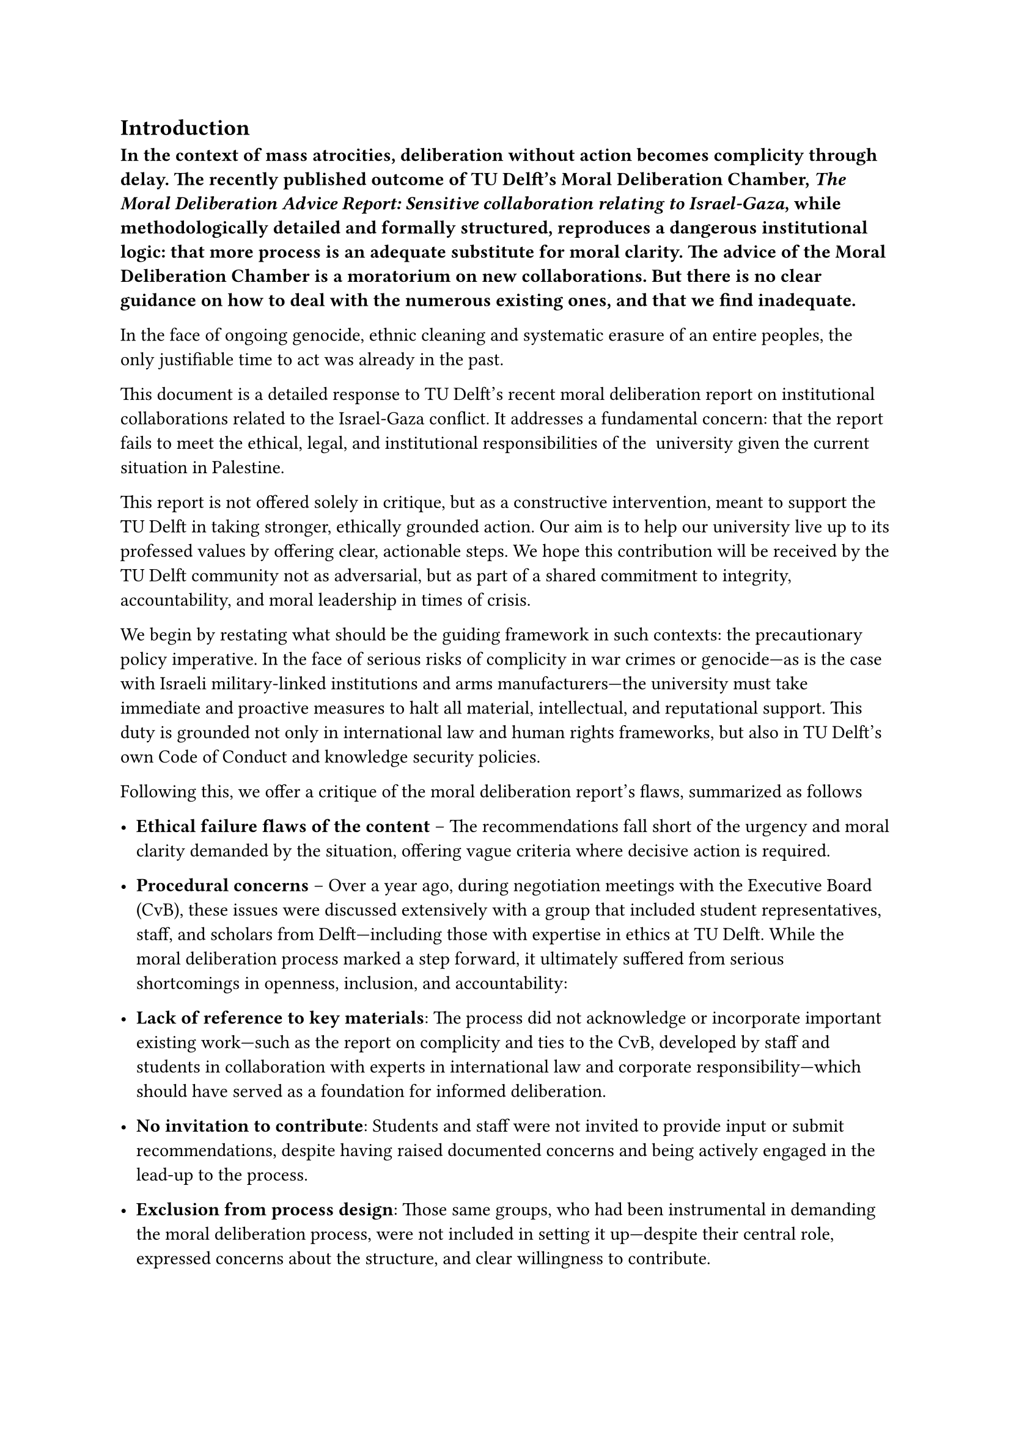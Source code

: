 == Introduction

*In the context of mass atrocities, deliberation without action becomes complicity through delay. The recently published outcome of TU Delft’s Moral Deliberation Chamber, #link("https://filelist.tudelft.nl/News/2025/06_June/Moral%20deliberation%20advice%20report%20Israel-Gaza%2023052025%20DEF_31_.pdf")[_The Moral Deliberation Advice Report: Sensitive collaboration relating to Israel-Gaza_,] while methodologically detailed and formally structured, reproduces a dangerous institutional logic: that more process is an adequate substitute for moral clarity. The advice of the Moral Deliberation Chamber is a moratorium on new collaborations. But there is no clear  guidance on how to deal with the numerous existing ones, and that we find inadequate.*

In the face of ongoing genocide, ethnic cleaning and systematic erasure of an entire peoples, the only justifiable time to act was already in the past.

This document is a detailed response to TU Delft’s recent moral deliberation report on institutional collaborations related to the Israel-Gaza conflict. It addresses a fundamental concern: that the report fails to meet the ethical, legal, and institutional responsibilities of the  university given the current situation in Palestine.

This report is not offered solely in critique, but as a constructive intervention, meant to support the TU Delft in taking stronger, ethically grounded action. Our aim is to help our university live up to its professed values by offering clear, actionable steps. We hope this contribution will be received by the TU Delft community not as adversarial, but as part of a shared commitment to integrity, accountability, and moral leadership in times of crisis.

We begin by restating what should be the guiding framework in such contexts: the precautionary policy imperative. In the face of serious risks of complicity in war crimes or genocide—as is the case with Israeli military-linked institutions and arms manufacturers—the university must take immediate and proactive measures to halt all material, intellectual, and reputational support. This duty is grounded not only in international law and human rights frameworks, but also in TU Delft’s own #link("https://filelist.tudelft.nl/TUDelft/Over_TU_Delft/Strategie/Integriteitsbeleid/COC%20EN.pdf")[Code of Conduct] and #link("https://www.tudelft.nl/en/about-tu-delft/strategy/knowledge-security")[knowledge security policies].

Following this, we offer a critique of the moral deliberation report’s flaws, summarized as follows

-   *Ethical failure flaws of the content* – The recommendations fall short of the urgency and moral clarity demanded by the situation, offering vague criteria where decisive action is required.  
      
    
-   *Procedural concerns* – Over a year ago, during negotiation meetings with the Executive Board (CvB), these issues were discussed extensively with a group that included student representatives, staff, and scholars from Delft—including those with expertise in ethics at TU Delft. While the moral deliberation process marked a step forward, it ultimately suffered from serious shortcomings in openness, inclusion, and accountability:

-   *Lack of reference to key materials*: The process did not acknowledge or incorporate important existing work—such as the report on complicity and ties to the CvB, developed by staff and students in collaboration with experts in international law and corporate responsibility—which should have served as a foundation for informed deliberation.  
      
    
-   *No invitation to contribute*: Students and staff were not invited to provide input or submit recommendations, despite having raised documented concerns and being actively engaged in the lead-up to the process.  
      
    
-   *Exclusion from process design*: Those same groups, who had been instrumental in demanding the moral deliberation process, were not included in setting it up—despite their central role, expressed concerns about the structure, and clear willingness to contribute.  
      
    
-   *Missed opportunity for participatory leadership*: The group genuinely encouraged the CvB to treat this as an opportunity to uphold the University Code of Conduct and to build a participatory process that balanced urgency with inclusivity. That opportunity was not taken.  
      
    

-   *Contextual flaws and omissions* – The report ignores the long history of bottom-up initiatives, petitions, legal analysis, and due diligence efforts led by members of the TU Delft community. This omission reveals a pattern of double standards and institutional avoidance.

== *1\. What Is the Right Policy in Times of Atrocity?*

Due Diligence, Moral Deliberation and the Precautionary Imperative

Assuming TU Delft’s own Code of Conduct, Knowledge Security Guidelines, and commitments under humanitarian and international law, as well as established frameworks of due diligence and moral deliberation, this document addresses a fundamental question:

What is the appropriate institutional policy for a university like TU Delft in the face of gross human rights violations—such as the ongoing catastrophe in Gaza?

=== *Gaza: A Legal and Ethical Emergency*

As of 2024–2025, Gaza is experiencing a manufactured humanitarian catastrophe. Tens of thousands of Palestinians—many of them children—have been killed in an assault described by leading genocide scholars such as *Raz Segal* and *Amos Goldberg* as a “textbook case of genocide.” The *International Court of Justice (ICJ)* has recognized the plausibility of genocide and issued binding measures. Human rights organizations, including *Amnesty International*, *Human Rights Watch*, and *UN Special Rapporteurs*, have documented war crimes and crimes against humanity.

This is not a matter of political opinion. It is a matter of international law. The *Genocide Convention*, the *Geneva Conventions*, and the *Dutch Law on International Crimes* all require institutions to prevent direct or indirect complicity.

=== *The Principle of Precaution: Ethics Under Conditions of Risk*

The *precautionary principle* is a core concept in governance and ethics. It states that when there is a *credible risk of serious or irreversible harm*, action must be taken—even if and when full certainty is lacking. Originating in environmental law, this principle has been integrated into, amongst others:

-   The UN Guiding Principles on Business and Human Rights  
      
    
-   The OECD Guidelines for Multinational Enterprises  
      
    
-   Corporate due diligence frameworks  
      
    

In the context of genocide, this means institutions must *suspend or avoid high-risk collaborations* unless it can be demonstrated that such ties do not contribute to harm. The *burden of proof lies with the institution*, not the victims.

=== *What This Means for University Policy*

Precautionary policy does not mean pre-judging individuals or imposing blanket prohibitions without evidence. It means:

-   Pausing high-risk collaborations when serious legal or moral concerns are raised;  
      
    
-   Reversing the burden of proof, requiring demonstrable disassociation from atrocity crimes before continuing or initiating partnerships;  
      
    
-   Acting urgently and transparently, particularly when there is ongoing state violence, mass displacement, or systematic targeting of civilians;  
      
    
-   Avoiding evaluative complicity—that is, the symbolic or reputational endorsement of actors involved in unlawful conduct.

In the following sections, we will explore how TU Delft can adopt these principles in practice, offering concrete policy recommendations to ensure ethical responsibility is not just stated, but structurally implemented. We will also examine why the university’s recent report and partial moratorium are not sufficient, and outline what meaningful due diligence and accountability must look like in the context of plausible genocide.

== *2\. Discussion: Why the Current Moral Deliberation Outcome Is Not Enough*

=== *The Role of Moral Deliberation in Times of Atrocity*

The primary purpose of moral deliberation in the context of atrocity crimes—such as the *ongoing plausible genocide in Gaza*, as acknowledged by the *International Court of Justice (ICJ)*—must be to _prevent institutional complicity_. This includes moral, financial, technological, and reputational forms of support to actors credibly implicated in war crimes, apartheid, and crimes against humanity.

"There is (growing) evidence of potential genocide, or at least a risk of genocide, in the Israel-Gaza conflict. There is, for example, the ICJ (International Court of Justice) ruling on plausible genocide..." (p. 3)

Yet despite this clear and recognized threat, the TU Delft moral deliberation report *fails on several important aspects*.

=== *Moral deliberation flaws: Content That Evades Responsibility*

From a moral content perspective, the report:

-   *Fails to call for an immediate freeze* of collaborations with high-risk institutions like *Technion* or companies like *Rafael* and *Thales*, despite these being explicitly linked to the IDF and military applications in the report itself.  
      
    

“In a limited number of existing collaborations, indirect complicity might potentially be a risk… This risk should be avoided or at least be reduced to a negligible degree.” (p. 27)

- *Recommends a “case-by-case” approach*, even though the report itself acknowledges that this approach is insufficient in the face of atrocity:  
      
    

“A case-based approach takes a lot of time... decisions are made under uncertainty... Full certainty is almost never possible.” (p. 28)

- Relegates *genocide* to a matter of optics and process, advising “dialogue” so that institutions might distance themselves “in word and deed”:  
      
    

“In case of an existing collaboration, it would seem reasonable to try to enter into a dialogue with the partner about the alleged complicity…” (p. 27)

=== Failure to Reference the July 2024 ICJ Ruling

One of the most glaring omissions in the TU Delft moral deliberation report is the absence of any reference to the July 2024 ruling by the International Court of Justice. This ruling affirmed that Israel’s occupation of Palestinian territories (including East Jerusalem) is illegal, amounts to annexation, and violates international prohibitions against racial segregation and apartheid. Crucially, the ruling reasserts that _all_ states are legally obliged not to recognize, support, or maintain this unlawful situation.

By excluding this landmark decision, the report fails to acknowledge the full legal and moral stakes of the issue. This omission not only weakens the credibility of TU Delft’s response, it also potentially exposes the university to complicity in violations of international law. In a context where states are explicitly ordered to refrain from aiding or legitimizing apartheid and annexation, TU Delft must not hesitate to take strong precautionary measures—including boycotting institutions complicit in atrocity crimes.

While this document focuses on the case of Gaza and genocide, we emphasize that similar measures must be considered in relation to _any_ grave human rights violations, including those constituting apartheid or occupation. The standard for institutional ethics must be universal, not selectively applied.

*In situations where credible international legal bodies, such as the International Court of Justice, have already found plausible evidence of genocide, the priority now is not to initiate “dialogue,” but to take immediate, precautionary action.*

=== *The Inadequacy of Case-Based Ethics in the Context of Genocide*

The report praises its *“inductive,” “bottom-up” approach*, which builds a general ethical framework from individual cases:

“Rather than installing an expert committee, it does deliberation with a broadly composed moral deliberation chamber... not (necessarily) ethical experts...” (p. 5)

This is inappropriate for a context in which *international law has already determined that plausible genocide is occurring*. An inductive, “moral learning” approach is ethically irresponsible when the crimes are already known, proven, and unfolding.

“One might use the country of origin… involved in a violent conflict in which human rights are severely violated... as proxy.” (p. 29)

A *macro-level reality*—genocide—is subordinated to *micro-level ambiguity*. This results in _institutional paralysis_ and _procedural delay_ in the face of mass atrocity.

=== *What Precaution Actually Demands*

The report itself outlines a *precautionary approach*:

“If there is serious risk of complicity in severe human right violations or genocide… the university should reverse the burden of proof and not engage in that collaboration until it can be shown that the risk… is reasonably small.” (p. 30)

Yet this *principle is not applied* to any existing partnerships.

Instead of freezing collaborations, the report offers *more process*.

“The bar for ending existing collaborations may be higher… but also these should be under moral scrutiny.” (p. 25)

This is *not precaution*. This is *postponement*.

=== *Moral deliberation process flaws: A Closed and Opaque Procedure*

From a process perspective, the report details a process that is:

-   *Opaque*, lacking any visible mechanism for *community input, transparency, or contestation*.  
      
    

“The names of the members of the deliberation chamber remain confidential... the individual case reports will not be made public…” (p. 8–9)

-   Sidelined dissenting voices—*even within the chamber*:  
      
    

“One person has left the chamber because they were dissatisfied with the process. The worries this person had... have not been fully resolved to their satisfaction.” (p. 7)

-   Ignored documented community advocacy over years, and failed to integrate prior *student, staff, or solidarity group* inputs, despite acknowledging "feelings of (social) unsafety" among affected groups.  
      
    

“Feelings of (social) unsafety at the university... Israeli students and faculty members may feel marginalized or discriminated against.” (p. 23)  
(Note: No parallel recognition of Palestinian, Arab, or pro-Palestine students and staff.)

The deliberation was *not designed to respond to structural critiques*, but to contain them through a controlled, exclusionary process.

=== *Contextual Flaws and Omissions*

The report itself admits to selective enforcement of knowledge security standards, stating that similar dual-use concerns would have led to non-collaboration with countries like China, Russia, or Iran, but not with Israel (p. 22). There is no discussion around this flaw, is it accidental?

Our critique of this report is not based on a single policy disagreement. It stems from a *documented and escalating pattern* of *institutional avoidance*, *double standards*, and *strategic delay.* Even before 2023, staff and students have submitted petitions, reports, and Freedom of Information (FOI) disclosures—all of which are ignored in this report. The history of attempts to reach out to the University and engage in serious conversations on the subjects of due diligence and moral deliberation is critical. 

A consistent pattern of *censorship, intimidation, and retaliatory pressure* against scholars who engage with Palestine—particularly from anti-colonial and anti-genocidal perspectives—has become systemic across Western academia. TU Delft is no exception. While it is beyond the scope of this document to fully catalogue the many related incidents at TU Delft, the pattern is clear. It includes the *shutting down of lectures, exclusion of critical voices, the weaponization of safety discourse, and the selective use of antisemitism accusations to suppress dissent*. At the same time, *speakers lacking scholarly credentials—but with ties to powerful pro-Israel lobbying groups—have been welcomed by TU Delft leadership*, even when their public record includes the denial of Palestinian rights and historical atrocities. These choices do not reflect neutrality, but a consistent pattern of alignment.  
  
This deeply compromised context justifies our *institutional distrust of the university’s ability to self-regulate* without sustained community pressure, and underscores why institutional complicity must be publicly challenged. We have learned that only when organized resistance brings visibility does the university partially backtrack or reconsider.

=== *Why the Report’s Outcome Is Inadequate*

Despite its own language on *evaluative complicity*, *dual-use risks*, and *potential genocide*, the report:

-   Recommends no immediate freeze or suspension of existing partnerships.
-   Names no collaborators.
-   Offers no public transparency.
-   Engages no external human rights expertise.  
      
    

Instead, it defers all responsibility to a *future permanent chamber*, to a *database being built until 2027*, and to *ongoing dialogue*.

“An integral database for all of TU Delft is in the making and is expected to be available as from 2027...” (p. 33)

This is *not ethical governance*. This is *ethical deflection*.

=== *What Would an Adequate Response Look Like?*

A precautionary and morally coherent response would require TU Delft to:

1.  *Immediately freeze* all collaborations with:  
      
    

  -   *Israeli institutions tied to the IDF*, including those providing technological, logistical, or academic support to military operations or surveillance infrastructure in the Occupied Palestinian Territories.  
      
    
  -   Any partner in a state credibly accused of genocide, war crimes, or crimes against humanity, as recognized by international legal bodies or reputable human rights organizations.
  -   Any institution that does not explicitly distance itself from violations of international law.  
      
    
  -   *Private sector entities supplying weapons, surveillance technology, or logistical support used in the perpetration of atrocity crimes*, including arms manufacturers and dual-use tech companies.  
      
    
  -   *Research funders or consortia that prohibit ethical screening or constrain the university’s ability to act on precautionary moral grounds,* including those that impose red lines on disclosure, discussion, and divestment.  
      
    
  -   *Academic institutions or organisations that retaliate against or penalize staff, students and researchers for acts of conscientious objection, ethical refusal, or public advocacy* concerning Israel’s role and responsibility in ongoing crimes.

  
4.  *Publicly recognize* the ICJ provisional ruling and acknowledge its direct implications for institutional complicity and academic partnerships.  
      
    
5.  *Publish a detailed and transparent register* of all current and recent collaborations with Israeli institutions including funding arrangement, industrial and knowledge exchange partnerships; 
  
7.  *Engage international experts* in law, genocide studies, and human rights, with particular priority given toPalestinian scholars.  
      
    
8.  *Establish a democratic, participatory ethics procedure for deliberation and decision-making that includes student and staff voices*, especially those from directly affected and marginalized communities in all future ethical processes.  
      
    
9.  *Adopt BDS-aligned principles* of nonviolent resistance to apartheid and genocide, in keeping with international human rights standards.  
      
    
10.  *Establish a standing Ethical Oversight Committee* composed of independent experts, affected community members, and elected staff and students, to review and guide partnerships, research ethics, and whistleblower protections.  
      
    

“Given that the war in Gaza involves plausible genocide according to ICJ, the expectations in this case… are (very) high.” (p. 27)

The report says it. The ICJ says it. *Now TU Delft must act responsibly, and by TU Delft we mean all of us members of the University.*

== *3\. What Can We Do When Our Institution Fails?*

Institutions do not change by themselves. When official bodies like moral deliberation chambers fail to deliver justice, responsibility shifts to the community. Staff, students, and allies must take action.

This group will take responsibility for facilitating the alternatives outlined below. After a systemic failure to convince TU Delft leadership to act in alignment with international law and human rights, we are committing to becoming the university we want to live in. It is up to all of us—the workers, students, and members of this institution—to lead by example.

=== *Conscientious Objection and Ethical Dissent*

Staff and students should have the *right to opt out* of collaborations they believe are unethical. TU Delft must:

-   Establish clear *conscientious objection protocols*;
-   Allow researchers to *refuse funding or partnerships* they find ethically compromising;
-   Protect whistleblowers and dissenters from retaliation.

=== *Bottom-Up Ethical Structures*

Instead of relying solely on top-down processes, the university community must:

-   Form independent ethical review groups with student and staff representation;
-   Document and publish ongoing concerns, maintaining institutional memory;
-   Create platforms for marginalized voices and affected communities to speak.

These are not merely suggestions. We will take the initiative to build and sustain these bottom-up structures.

=== *Demanding Accountability and Change*

Finally, we must:

-   Demand a full suspension of all partnerships with institutions plausibly complicit in genocide;
-   Call for public disclosure of TU Delft’s collaboration records;
-   Insist on the inclusion of international human rights experts in ethical decision-making;

Only with transparency, accountability, and courage can a university like TU Delft begin to uphold its stated values.

In the face of atrocity, delay is complicity. If our institutions will not act, we must.

This document is a collective response rooted in the principles of international law, university ethics, and historical responsibility.

== Authors:

(Four of the authors names are withheld for personal safety reasons)

*Andrea Gammon,* Assistant Professor of Ethics and Philosophy of Technology, TU Delft

*Camilo Andres Benitez Avila,* Lecturer of Delft Centre for Entrepreneurship, TU Delft

*Dario Perfigli*, PhD Candidate at the Faculty of Technology Policy and Management, TU Delft

*Era Dorta Perez (PhD),* Research Software Engineer at the Faculty of Electrical Engineering, Mathematics and Computer Science, TU Delft

*Gina Stavropoulou,* Data Engineer at the Faculty of Architecture and the Built Environment, TU Delft

*Jagoda Cupać,* Assistant Professor at the Faculty of Civil Engineering & Geosciences, TU Delft

*Jackson Campolattaro,* PhD Candidate at the Faculty of  Electrical Engineering, Mathematics and Computer Science

*Jasper Groen*, PhD Candidate at the Faculty of Aerospace Engineering, TU Delft

*Jose Carlos Urra Llanusa,* Research Software Engineer at the TU Delft Digital Competence Center

*Kritika Maheshwari,* Assistant Professor in Ethics and Philosophy of Technology, TU Delft

*Santosh Ilamparuthi (PhD),* Data Steward at* *Faculty of Electrical Engineering, Mathematics and Computer Science, TU Delft